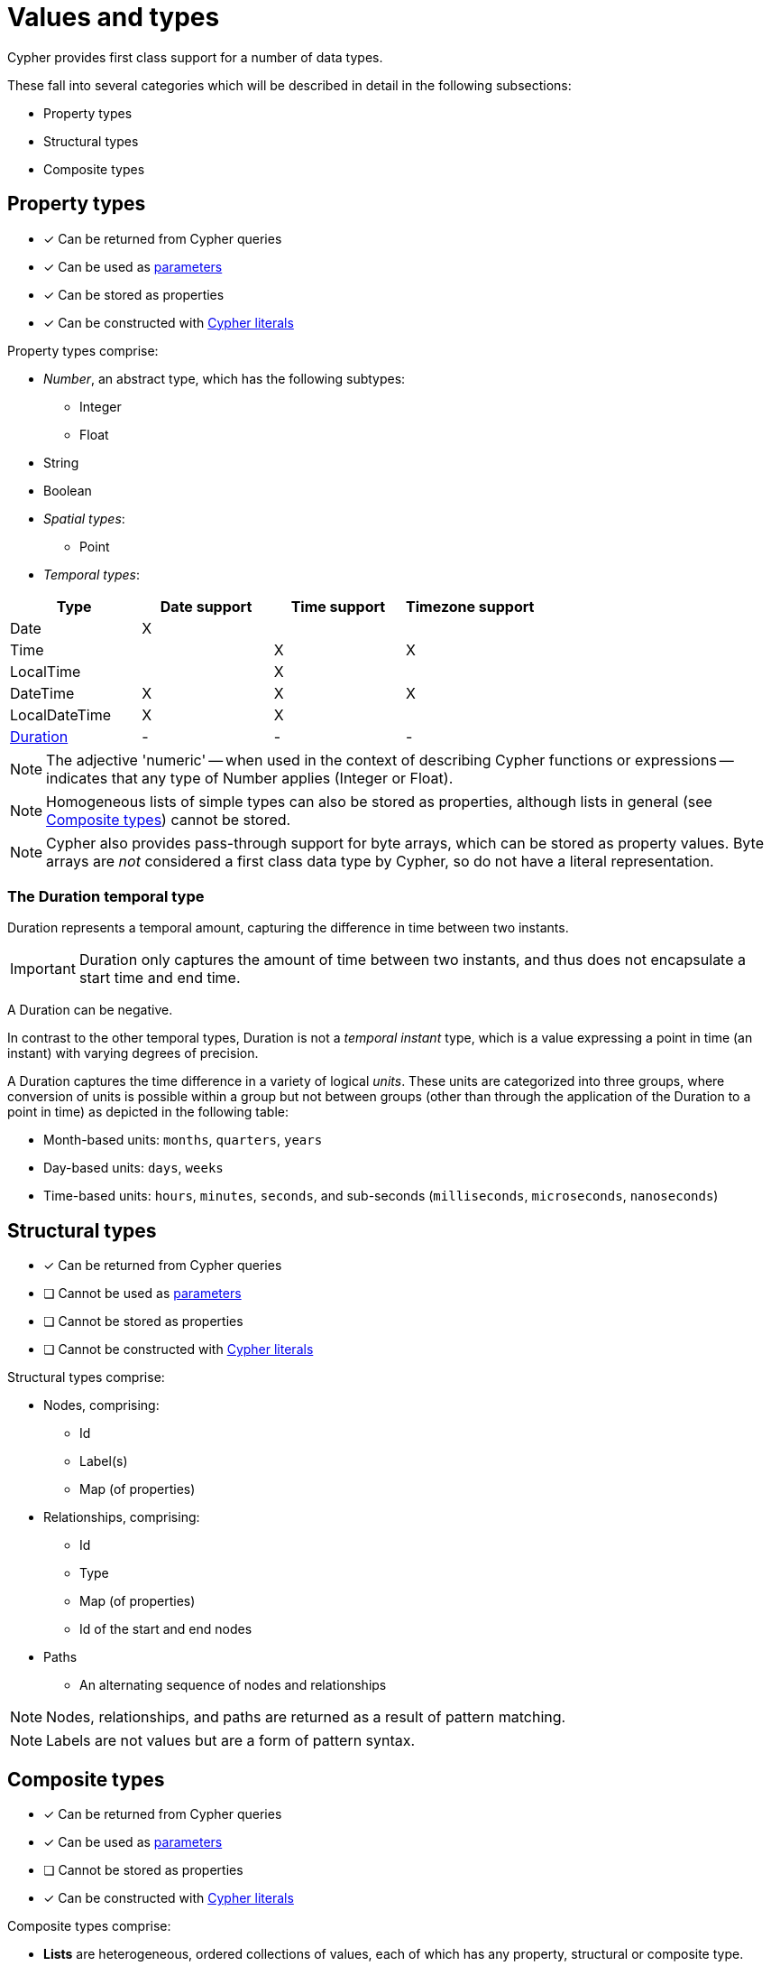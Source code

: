 [[cypher-values]]
= Values and types

Cypher provides first class support for a number of data types.

These fall into several categories which will be described in detail in the following subsections:

* Property types
* Structural types
* Composite types

[[property-types]]
== Property types

* [*] Can be returned from Cypher queries
* [*] Can be used as <<cypher-parameters, parameters>>
* [*] Can be stored as properties
* [*] Can be constructed with <<cypher-expressions, Cypher literals>>

Property types comprise:

* _Number_, an abstract type, which has the following subtypes:
   ** Integer
   ** Float
* String
* Boolean
* _Spatial types_:
   ** Point
* _Temporal types_:

[options="header"]
|===================
| Type | Date support | Time support | Timezone support
| Date | X  | |
| Time | | X | X
| LocalTime | | X |
| DateTime |  X | X | X
| LocalDateTime | X | X |
| <<structural-types-duration, Duration>> | - | - | -
|===================


NOTE: The adjective 'numeric' -- when used in the context of describing  Cypher functions or expressions -- indicates that any type of Number applies (Integer or Float).

NOTE: Homogeneous lists of simple types can also be stored as properties, although lists in general (see <<composite-types, Composite types>>) cannot be stored.

NOTE: Cypher also provides pass-through support for byte arrays, which can be stored as property values.
Byte arrays are _not_ considered a first class data type by Cypher, so do not have a literal representation.

[[structural-types-duration]]
=== The Duration temporal type

Duration represents a temporal amount, capturing the difference in time between two instants.

IMPORTANT: Duration only captures the amount of time between two instants, and thus does not encapsulate a start time and end time.

A Duration can be negative.

In contrast to the other temporal types, Duration is not a _temporal instant_ type, which is a value expressing a point in time (an instant) with varying degrees of precision.

A Duration captures the time difference in a variety of logical _units_.
These units are categorized into three groups, where conversion of units is possible within a group but not between groups (other than through the application of the Duration to a point in time) as depicted in the following table:

* Month-based units: `months`, `quarters`, `years`
* Day-based units: `days`, `weeks`
* Time-based units: `hours`, `minutes`, `seconds`, and sub-seconds (`milliseconds`, `microseconds`, `nanoseconds`)


[[structural-types]]
== Structural types

* [*] Can be returned from Cypher queries
* [ ] Cannot be used as <<cypher-parameters, parameters>>
* [ ] Cannot be stored as properties
* [ ] Cannot be constructed with <<cypher-expressions, Cypher literals>>

Structural types comprise:

* Nodes, comprising:
   ** Id
   ** Label(s)
   ** Map (of properties)
* Relationships, comprising:
   ** Id
   ** Type
   ** Map (of properties)
   ** Id of the start and end nodes
* Paths
   ** An alternating sequence of nodes and relationships

NOTE: Nodes, relationships, and paths are returned as a result of pattern matching.

NOTE: Labels are not values but are a form of pattern syntax.


[[composite-types]]
== Composite types

* [*] Can be returned from Cypher queries
* [*] Can be used as <<cypher-parameters, parameters>>
* [ ] Cannot be stored as properties
* [*] Can be constructed with <<cypher-expressions, Cypher literals>>

Composite types comprise:

* *Lists* are heterogeneous, ordered collections of values, each of which has any property, structural or composite type.
* *Maps* are heterogeneous, unordered collections of (key, value) pairs, where:
   ** the key is a String
   ** the value has any property, structural or composite type

NOTE: Composite values can also contain `null`.

'''

Special care must be taken when using `null` (see <<cypher-working-with-null>>).


